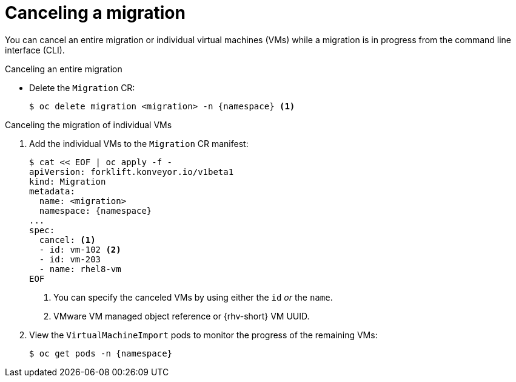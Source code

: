 // Module included in the following assemblies:
//
// * documentation/doc-Migration_Toolkit_for_Virtualization/master.adoc

[id="canceling-migration-cli_{context}"]
= Canceling a migration

You can cancel an entire migration or individual virtual machines (VMs) while a migration is in progress from the command line interface (CLI).

.Canceling an entire migration

* Delete the `Migration` CR:
+
[source,terminal,subs="attributes+"]
----
$ oc delete migration <migration> -n {namespace} <1>
----

.Canceling the migration of individual VMs

. Add the individual VMs to the `Migration` CR manifest:
+
[source,yaml,subs="attributes+"]
----
$ cat << EOF | oc apply -f -
apiVersion: forklift.konveyor.io/v1beta1
kind: Migration
metadata:
  name: <migration>
  namespace: {namespace}
...
spec:
  cancel: <1>
  - id: vm-102 <2>
  - id: vm-203
  - name: rhel8-vm
EOF
----
<1> You can specify the canceled VMs by using either the `id` _or_ the `name`.
<2> VMware VM managed object reference or {rhv-short} VM UUID.

. View the `VirtualMachineImport` pods to monitor the progress of the remaining VMs:
+
[source,terminal,subs="attributes+"]
----
$ oc get pods -n {namespace}
----
